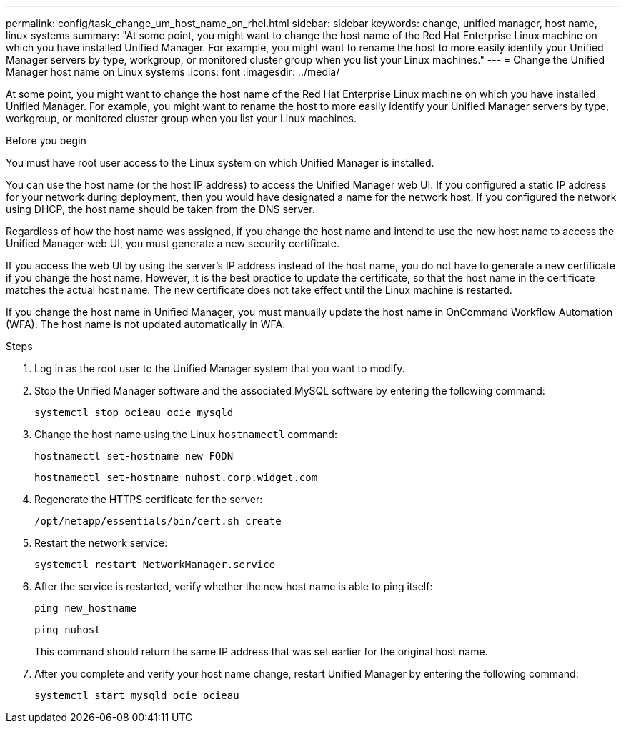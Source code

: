 ---
permalink: config/task_change_um_host_name_on_rhel.html
sidebar: sidebar
keywords: change, unified manager, host name, linux systems
summary: "At some point, you might want to change the host name of the Red Hat Enterprise Linux machine on which you have installed Unified Manager. For example, you might want to rename the host to more easily identify your Unified Manager servers by type, workgroup, or monitored cluster group when you list your Linux machines."
---
= Change the Unified Manager host name on Linux systems
:icons: font
:imagesdir: ../media/

[.lead]
At some point, you might want to change the host name of the Red Hat Enterprise Linux machine on which you have installed Unified Manager. For example, you might want to rename the host to more easily identify your Unified Manager servers by type, workgroup, or monitored cluster group when you list your Linux machines.

.Before you begin

You must have root user access to the Linux system on which Unified Manager is installed.

You can use the host name (or the host IP address) to access the Unified Manager web UI. If you configured a static IP address for your network during deployment, then you would have designated a name for the network host. If you configured the network using DHCP, the host name should be taken from the DNS server.

Regardless of how the host name was assigned, if you change the host name and intend to use the new host name to access the Unified Manager web UI, you must generate a new security certificate.

If you access the web UI by using the server's IP address instead of the host name, you do not have to generate a new certificate if you change the host name. However, it is the best practice to update the certificate, so that the host name in the certificate matches the actual host name. The new certificate does not take effect until the Linux machine is restarted.

If you change the host name in Unified Manager, you must manually update the host name in OnCommand Workflow Automation (WFA). The host name is not updated automatically in WFA.

.Steps

. Log in as the root user to the Unified Manager system that you want to modify.
. Stop the Unified Manager software and the associated MySQL software by entering the following command:
+
`systemctl stop ocieau ocie mysqld`

. Change the host name using the Linux `hostnamectl` command:
+
`hostnamectl set-hostname new_FQDN`
+
`hostnamectl set-hostname nuhost.corp.widget.com`

. Regenerate the HTTPS certificate for the server:
+
`/opt/netapp/essentials/bin/cert.sh create`

. Restart the network service:
+
`systemctl restart NetworkManager.service`

. After the service is restarted, verify whether the new host name is able to ping itself:
+
`ping new_hostname`
+
`ping nuhost`
+
This command should return the same IP address that was set earlier for the original host name.

. After you complete and verify your host name change, restart Unified Manager by entering the following command:
+
`systemctl start mysqld ocie ocieau`

// 15-November-2024 OTHERDOC-81
// 2025-6-11, OTHERDOC-133